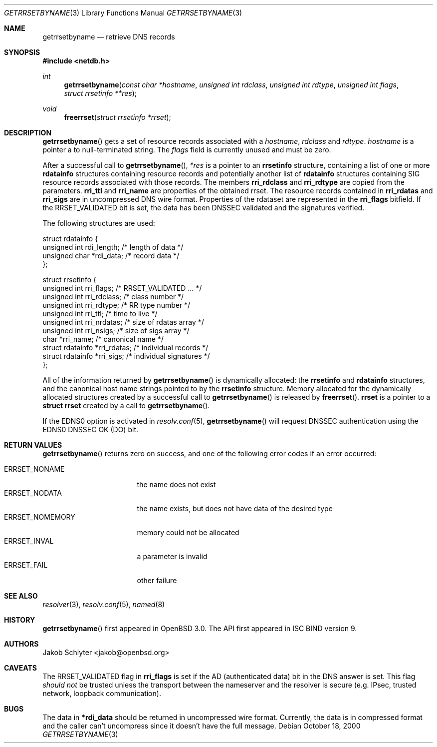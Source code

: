 .\" $OpenBSD: getrrsetbyname.3,v 1.11 2003/05/30 21:37:59 jmc Exp $
.\"
.\" Copyright (C) 2000, 2001  Internet Software Consortium.
.\"
.\" Permission to use, copy, modify, and distribute this software for any
.\" purpose with or without fee is hereby granted, provided that the above
.\" copyright notice and this permission notice appear in all copies.
.\"
.\" THE SOFTWARE IS PROVIDED "AS IS" AND INTERNET SOFTWARE CONSORTIUM
.\" DISCLAIMS ALL WARRANTIES WITH REGARD TO THIS SOFTWARE INCLUDING ALL
.\" IMPLIED WARRANTIES OF MERCHANTABILITY AND FITNESS. IN NO EVENT SHALL
.\" INTERNET SOFTWARE CONSORTIUM BE LIABLE FOR ANY SPECIAL, DIRECT,
.\" INDIRECT, OR CONSEQUENTIAL DAMAGES OR ANY DAMAGES WHATSOEVER RESULTING
.\" FROM LOSS OF USE, DATA OR PROFITS, WHETHER IN AN ACTION OF CONTRACT,
.\" NEGLIGENCE OR OTHER TORTIOUS ACTION, ARISING OUT OF OR IN CONNECTION
.\" WITH THE USE OR PERFORMANCE OF THIS SOFTWARE.
.\"
.Dd October 18, 2000
.Dt GETRRSETBYNAME 3
.Os
.Sh NAME
.Nm getrrsetbyname
.Nd retrieve DNS records
.Sh SYNOPSIS
.Fd #include <netdb.h>
.Ft int
.Fn getrrsetbyname "const char *hostname" "unsigned int rdclass" \
"unsigned int rdtype" "unsigned int flags" "struct rrsetinfo **res"
.Ft void
.Fn freerrset "struct rrsetinfo *rrset"
.Sh DESCRIPTION
.Fn getrrsetbyname
gets a set of resource records associated with a
.Fa hostname ,
.Fa rdclass
and
.Fa rdtype .
.Fa hostname
is a pointer a to null-terminated string.
The
.Fa flags
field is currently unused and must be zero.
.Pp
After a successful call to
.Fn getrrsetbyname ,
.Fa *res
is a pointer to an
.Li rrsetinfo
structure, containing a list of one or more
.Li rdatainfo
structures containing resource records and potentially another list of
.Li rdatainfo
structures containing SIG resource records associated with those records.
The members
.Li rri_rdclass
and
.Li rri_rdtype
are copied from the parameters.
.Li rri_ttl
and
.Li rri_name
are properties of the obtained rrset.
The resource records contained in
.Li rri_rdatas
and
.Li rri_sigs
are in uncompressed DNS wire format.
Properties of the rdataset are represented in the
.Li rri_flags
bitfield.
If the
.Dv RRSET_VALIDATED
bit is set, the data has been DNSSEC
validated and the signatures verified.
.Pp
The following structures are used:
.Bd -literal -offset
struct  rdatainfo {
        unsigned int            rdi_length;     /* length of data */
        unsigned char           *rdi_data;      /* record data */
};

struct  rrsetinfo {
        unsigned int            rri_flags;      /* RRSET_VALIDATED ... */
        unsigned int            rri_rdclass;    /* class number */
        unsigned int            rri_rdtype;     /* RR type number */
        unsigned int            rri_ttl;        /* time to live */
        unsigned int            rri_nrdatas;    /* size of rdatas array */
        unsigned int            rri_nsigs;      /* size of sigs array */
        char                    *rri_name;      /* canonical name */
        struct rdatainfo        *rri_rdatas;    /* individual records */
        struct rdatainfo        *rri_sigs;      /* individual signatures */
};
.Ed
.Pp
All of the information returned by
.Fn getrrsetbyname
is dynamically allocated: the
.Li rrsetinfo
and
.Li rdatainfo
structures,
and the canonical host name strings pointed to by the
.Li rrsetinfo
structure.
Memory allocated for the dynamically allocated structures created by
a successful call to
.Fn getrrsetbyname
is released by
.Fn freerrset .
.Li rrset
is a pointer to a
.Li struct rrset
created by a call to
.Fn getrrsetbyname .
.Pp
If the EDNS0 option is activated in
.Xr resolv.conf 5 ,
.Fn getrrsetbyname
will request DNSSEC authentication using the EDNS0 DNSSEC OK (DO) bit.
.Sh RETURN VALUES
.Fn getrrsetbyname
returns zero on success, and one of the following error
codes if an error occurred:
.Pp
.Bl -tag -width ERRSET_NOMEMORY -compact
.It Dv ERRSET_NONAME
the name does not exist
.It Dv ERRSET_NODATA
the name exists, but does not have data of the desired type
.It Dv ERRSET_NOMEMORY
memory could not be allocated
.It Dv ERRSET_INVAL
a parameter is invalid
.It Dv ERRSET_FAIL
other failure
.El
.Sh SEE ALSO
.Xr resolver 3 ,
.Xr resolv.conf 5 ,
.Xr named 8
.Sh HISTORY
.Fn getrrsetbyname
first appeared in
.Ox 3.0 .
The API first appeared in ISC BIND version 9.
.Sh AUTHORS
.An Jakob Schlyter Aq jakob@openbsd.org
.Sh CAVEATS
The
.Dv RRSET_VALIDATED
flag in
.Li rri_flags
is set if the AD (authenticated data) bit in the DNS answer is
set.
This flag
.Em should not
be trusted unless the transport between the nameserver and the resolver
is secure (e.g. IPsec, trusted network, loopback communication).
.Sh BUGS
The data in
.Li *rdi_data
should be returned in uncompressed wire format.
Currently, the data is in compressed format and the caller can't
uncompress since it doesn't have the full message.
